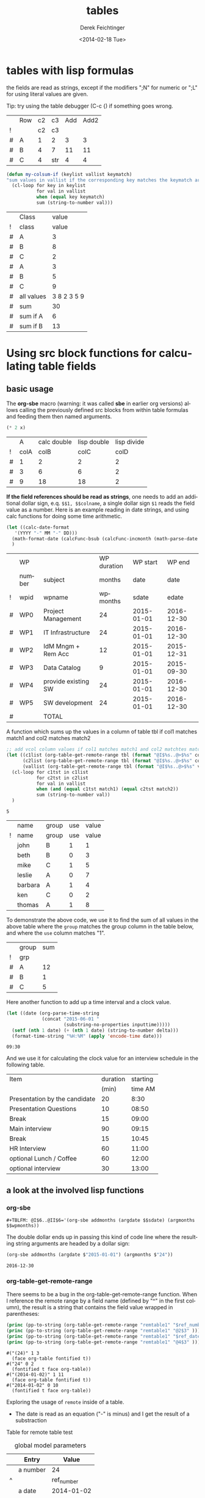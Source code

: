 #+TITLE: tables
#+DATE: <2014-02-18 Tue>
#+AUTHOR: Derek Feichtinger
#+EMAIL: derek.feichtinger@psi.ch
#+OPTIONS: ':nil *:t -:t ::t <:t H:3 \n:nil ^:t arch:headline
#+OPTIONS: author:t c:nil creator:comment d:(not "LOGBOOK") date:t
#+OPTIONS: e:t email:nil f:t inline:t num:t p:nil pri:nil stat:t
#+OPTIONS: tags:t tasks:t tex:t timestamp:t toc:t todo:t |:t
#+CREATOR: Emacs 24.3.1 (Org mode 8.2.5h)
#+DESCRIPTION:
#+EXCLUDE_TAGS: noexport
#+KEYWORDS:
#+LANGUAGE: en
#+SELECT_TAGS: export

* tables with lisp formulas

  the fields are read as strings, except if the modifiers ";N" for numeric or ";L" for
  using literal values are given.

  Tip: try using the table debugger (C-c {) if something goes wrong.

  |   | Row | c2 | c3  | Add | Add2 |
  | ! |     | c2 | c3  |     |      |
  | # | A   |  1 | 2   |   3 |    3 |
  | # | B   |  4 | 7   |  11 |   11 |
  | # | C   |  4 | str |   4 |    4 |
  #+TBLFM: $5='(+ (string-to-number $3) (string-to-number $c3))::$6='(+ $c2 $c3);N

  
  #+BEGIN_SRC emacs-lisp
    (defun my-colsum-if (keylist vallist keymatch)
    "sum values in vallist if the corresponding key matches the keymatch argument"
      (cl-loop for key in keylist
               for val in vallist
               when (equal key keymatch)
               sum (string-to-number val)))
  #+END_SRC

  
  |   | Class      |       value |
  | ! | class      |       value |
  |---+------------+-------------|
  | # | A          |           3 |
  | # | B          |           8 |
  | # | C          |           2 |
  | # | A          |           3 |
  | # | B          |           5 |
  | # | C          |           9 |
  |---+------------+-------------|
  | # | all values | 3 8 2 3 5 9 |
  | # | sum        |          30 |
  | # | sum if A   |           6 |
  | # | sum if B   |          13 |
  #+TBLFM: $3='(random 10)::@9$3='(mapconcat 'identity (list @I..@II) " ")::@10$3='(apply '+ (list @I..II));N::@11$3='(my-colsum-if (list @I$class..@II$class) (list @I..II) "A")::@12$3='(my-colsum-if (list @I$class..@II$class) (list @I..II) "B")
  #+TBLFM: 

* Using src block functions for calculating table fields
** basic usage

  The *org-sbe* macro (warning: it was called *sbe* in earlier org
  versions) allows calling the previously defined src blocks from
  within table formulas and feeding them then named arguments.

  #+NAME: mydouble
  #+header: :var x=2
  #+BEGIN_SRC emacs-lisp :results silent
  (* 2 x)
  #+END_SRC

  
  |   |    A | calc double | lisp double | lisp divide |
  | ! | colA |        colB |        colC |        colD |
  |---+------+-------------+-------------+-------------|
  | # |    1 |           2 |           2 |           2 |
  | # |    3 |           6 |           6 |           2 |
  | # |    9 |          18 |          18 |           2 |
 #+TBLFM: $3=$colA*2::$4='(org-sbe mydouble (x $colA))::$5='(org-sbe mydivide (x $colB) (y $colA))

  *If the field references should be read as strings*, one needs to
  add an additional dollar sign, e.q. =$$1, $$colname=, a single
  dollar sign =$1= reads the field value as a number.  Here is an
  example reading in date strings, and using calc functions for doing
  some time arithmetic.
  
  #+name: addmonths
  #+BEGIN_SRC emacs-lisp :results silent :var argdate="2014-03-01" argmonths="10"
    (let ((calc-date-format
	   '(YYYY "-" MM "-" DD)))
      (math-format-date (calcFunc-bsub (calcFunc-incmonth (math-parse-date argdate) (string-to-number argmonths)) 1))
      )
  #+END_SRC

  |   | WP     |                     | WP duration |   WP start |     WP end |
  |   | number | subject             |      months |       date |       date |
  | ! | wpid   | wpname              |    wpmonths |      sdate |      edate |
  |---+--------+---------------------+-------------+------------+------------|
  | # | WP0    | Project Management  |          24 | 2015-01-01 | 2016-12-30 |
  | # | WP1    | IT Infrastructure   |          24 | 2015-01-01 | 2016-12-30 |
  | # | WP2    | IdM Mngm + Rem Acc  |          12 | 2015-01-01 | 2015-12-31 |
  | # | WP3    | Data Catalog        |           9 | 2015-01-01 | 2015-09-30 |
  | # | WP4    | provide existing SW |          24 | 2015-01-01 | 2016-12-30 |
  | # | WP5    | SW development      |          24 | 2015-01-01 | 2016-12-30 |
  |---+--------+---------------------+-------------+------------+------------|
  | # |        | TOTAL               |             |            |            |
  #+TBLFM: @I$6..@II$6='(org-sbe addmonths (argdate $$sdate) (argmonths $$wpmonths))


  A function which sums up the values in a column of table tbl if col1
  matches match1 and col2 matches match2

  #+NAME: calc_add_if_match2
  #+HEADER: :var tbl="tbl_grp" col1="group" col2="use" vcol="value" match1="C" match2="1"
  #+BEGIN_SRC emacs-lisp :exports code 
     ;; add vcol column values if col1 matches match1 and col2 matchtes match2
     (let ((c1list (org-table-get-remote-range tbl (format "@I$%s..@>$%s" col1 col1)))
           (c2list (org-table-get-remote-range tbl (format "@I$%s..@>$%s" col2 col2)))
           (vallist (org-table-get-remote-range tbl (format "@I$%s..@>$%s" vcol vcol))))
       (cl-loop for c1tst in c1list
                for c2tst in c2list
                for val in vallist
                when (and (equal c1tst match1) (equal c2tst match2))
                sum (string-to-number val))
       )
  #+END_SRC

  #+RESULTS: calc_add_if_match2
  : 5

  #+NAME: tbl_grp
  |   | name    | group | use | value |
  | ! | name    | group | use | value |
  |---+---------+-------+-----+-------|
  |   | john    | B     |   1 |     1 |
  |   | beth    | B     |   0 |     3 |
  |   | mike    | C     |   1 |     5 |
  |   | leslie  | A     |   0 |     7 |
  |   | barbara | A     |   1 |     4 |
  |   | ken     | C     |   0 |     2 |
  |   | thomas  | A     |   1 |     8 |

  To demonstrate the above code, we use it to find the sum of all values in the
  above table where the =group= matches the group column in the table below, and
  where the =use= column matches "1".

  |   | group | sum |
  | ! | grp   |     |
  |---+-------+-----|
  | # | A     |  12 |
  | # | B     |   1 |
  | # | C     |   5 |
  #+TBLFM: $3='(org-sbe calc_add_if_match2 (tbl $"tbl_grp") (col1 $"group") (col2 $"use") (vcol $"value") (match1 $$grp) (match2 $"1") )


  Here another function to add up a time interval and a clock value.
   #+NAME: timeadd
   #+BEGIN_SRC emacs-lisp :results value :var inputtime="9:00" delta="30" :exports both
     (let ((date (org-parse-time-string
                  (concat "2015-06-01 "
                          (substring-no-properties inputtime)))))
       (setf (nth 1 date) (+ (nth 1 date) (string-to-number delta)))
       (format-time-string "%H:%M" (apply 'encode-time date)))
   #+END_SRC

   #+RESULTS: timeadd
   : 09:30

  And we use it for calculating the clock value for an interview schedule in
  the following table.
  
  | Item                          | duration | starting |
  |                               |    (min) |  time AM |
  |-------------------------------+----------+----------|
  | Presentation by the candidate |       20 |     8:30 |
  | Presentation Questions        |       10 |    08:50 |
  | Break                         |       15 |    09:00 |
  | Main interview                |       90 |    09:15 |
  | Break                         |       15 |    10:45 |
  | HR Interview                  |       60 |    11:00 |
  | optional Lunch / Coffee       |       60 |    12:00 |
  | optional interview            |       30 |    13:00 |
   #+TBLFM: @4$3..@>$3='(org-sbe timeadd (inputtime $@-1) (delta $@-1$-1))

** a look at the involved lisp functions

*** org-sbe

    #+BEGIN_EXAMPLE
#+TBLFM: @I$6..@II$6='(org-sbe addmonths (argdate $$sdate) (argmonths $$wpmonths))
    #+END_EXAMPLE

    The double dollar ends up in passing this kind of code line where
    the resulting string arguments are headed by a dollar sign:

    #+BEGIN_SRC emacs-lisp
    (org-sbe addmonths (argdate $"2015-01-01") (argmonths $"24"))
    #+END_SRC

       #+RESULTS:
       : 2016-12-30

*** org-table-get-remote-range
    There seems to be a bug in the org-table-get-remote-range
    function. When I reference the remote range by a field name
    (defined by "^" in the first column), the result is a string that
    contains the field value wrapped in parentheses:
    #+BEGIN_SRC emacs-lisp :results output
      (princ (pp-to-string (org-table-get-remote-range "remtable1" "$ref_number" )))
      (princ (pp-to-string (org-table-get-remote-range "remtable1" "@2$3" )))
      (princ (pp-to-string (org-table-get-remote-range "remtable1" "$ref_date" )))
      (princ (pp-to-string (org-table-get-remote-range "remtable1" "@4$3" )))
    #+END_SRC

    #+RESULTS:
    : #("(24)" 1 3
    :   (face org-table fontified t))
    : #("24" 0 2
    :   (fontified t face org-table))
    : #("(2014-01-02)" 1 11
    :   (face org-table fontified t))
    : #("2014-01-02" 0 10
    :   (fontified t face org-table))

    Exploring the usage of =remote= inside of a table.
    - The date is read as an equation ("-" is minus) and I get the
      result of a substraction
    
    Table for remote table test
    #+NAME: remtable1
    #+CAPTION: global model parameters
    |   | Entry    | Value      |
    |---+----------+------------|
    |   | a number | 24         |
    | ^ |          | ref_number |
    |   | a date   | 2014-01-02 |
    | ^ |          | ref_date   |


    Here we try different ways of referencing remote fields
    | Entry         | field name ref | num ref | lisp + field name |
    | remote number |             24 |      24 | (24)              |
    | remote date   |           2011 |    2011 | (2014-01-02)      |
    #+TBLFM: @2$2=remote(remtable1,$ref_number)::@2$3=remote(remtable1,@2$3)::@2$4='(identity remote(remtable1,$ref_number))::@3$2=remote(remtable1,$ref_date)::@3$3=remote(remtable1,@4$3)::@3$4='(identity remote(remtable1,$ref_date))


* Column names and remote references

  - One must be careful and *not use a remote column name that also is used in the current table*.
    Seems that the substitution of the value in the current scope takes precedence over the one
    in the remote scope.
  - Underscores in column names generate some strange behavior and should for now be avoided.
    The effect is seen in the Value4 column in the refferingtable2.
  
  #+NAME: remtable2
  |   | Entry    | Value | Value2 | Value3  | Value4  |
  | ! | entry    | value | value2 | value3a | value_a4 |
  | # | example1 | 1     | 2      | 3       | 4       |
  |   |          |       |        |         |         |

  #+NAME: referringtable2
  |   | Entry | Value | Value2 | Value3 | Value4 |
  | ! |       |       |        |        |        |
  | # |       |     1 |      2 |      3 |      1 |
  #+TBLFM: @3$3=remote(remtable2,@3$value)::@3$4=remote(remtable2,@3$value2)::@3$5=remote(remtable2,@3$value3a)::@3$6=remote(remtable2,@3$value_a4)

  
* table lookup functions
  Interesting advanced possibilities are opened up when using the org table lookup
  functions

  http://orgmode.org/worg/org-tutorials/org-lookups.html


  We define a mapping table. Note that we have two mappings for the string "two".
  #+TBLNAME: tblhash
  | one   |   1 |
  | two   |   2 |
  | three |   3 |
  | four  |   4 |
  | two   | 100 |


  We fill the second column of the table below according to the
  associative array defined by the table above. Values which cannot
  be mapped yield an error. =org-lookup-first= will find the first
  matching row and give back the associated mapped value.
  | three |      3 |
  | five  | #ERROR |
  | two   |      2 |
  | six   | #ERROR |
  | one   |      1 |
  | four  |      4 |
  #+TBLFM: $2='(org-lookup-first $1 '(remote(tblhash,@1$1..@>$1)) '(remote(tblhash,@1$2..@>$2)))


  =org-lookup-last= accordingly takes the values from the last row that matched.
  | three |      3 |
  | five  | #ERROR |
  | two   |    100 |
  | six   | #ERROR |
  | one   |      1 |
  | four  |      4 |
  #+TBLFM: $2='(org-lookup-last $1 '(remote(tblhash,@1$1..@>$1)) '(remote(tblhash,@1$2..@>$2)))


* Bugs I found [1/2]
** DONE table names like p2_somename
   CLOSED: [2014-08-01 Fri 14:19]
   *do not use table names like p2_somename or
   somename_p2_someother.* The p2 is interpretet as column P, field 2
   when you go back from the table editor (C-'), and it will be
   substituted by the numeric location @2$16. This happens when you
   use a remote(p2_somename,somefield) reference in a formula. It
   clearly is a bug.
   *This seems to be fixed in org-version 8.2.7c*

   #+NAME: p2_somename
   | one | two |
   | 1   | 2   |

   | col1 | col2 |
   |    2 |      |
   |      |      |
   #+TBLFM: @2$1=remote(p2_somename,@2$2)

** TODO table referenced by remote calls must not contain same column names

   #+NAME: remtableIdColName
   |   | one | two |
   |---+-----+-----|
   | ! | one | two |
   | # |   1 |   2 |
   | # |   3 |   4 |

   in the following remote call, the $one variable is replaced by the
   local value of the $one (which is 2) instead of the one in the table
   that we refer to
   #+NAME: refertableIdColName
   |   | one | two |
   |---+-----+-----|
   | ! | two | one |
   | # | 2   |     |
   |   |     |     |
#+TBLFM: @3$2=remote(remtableIdColName,@3$one)

* Org Babel settings
Local variables:
org-confirm-babel-evaluate: nil
org-export-babel-evaluate: nil
End:
